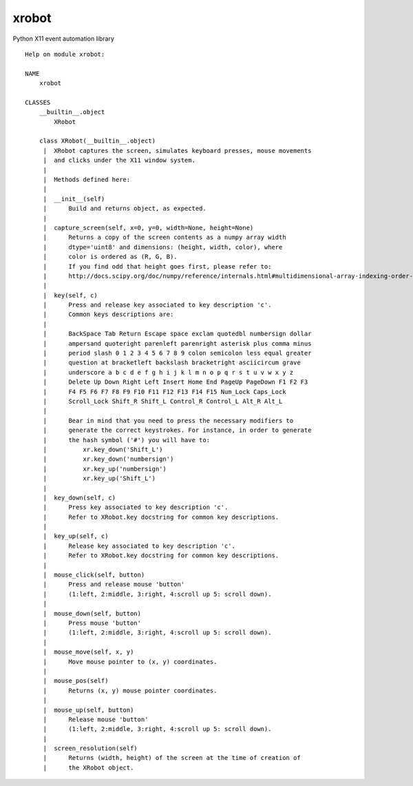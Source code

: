 xrobot
######

Python X11 event automation library

::

    Help on module xrobot:

    NAME
        xrobot

    CLASSES
        __builtin__.object
            XRobot
        
        class XRobot(__builtin__.object)
         |  XRobot captures the screen, simulates keyboard presses, mouse movements 
         |  and clicks under the X11 window system.
         |  
         |  Methods defined here:
         |  
         |  __init__(self)
         |      Build and returns object, as expected.
         |  
         |  capture_screen(self, x=0, y=0, width=None, height=None)
         |      Returns a copy of the screen contents as a numpy array width 
         |      dtype='uint8' and dimensions: (height, width, color), where 
         |      color is ordered as (R, G, B).
         |      If you find odd that height goes first, please refer to:
         |      http://docs.scipy.org/doc/numpy/reference/internals.html#multidimensional-array-indexing-order-issues
         |  
         |  key(self, c)
         |      Press and release key associated to key description 'c'. 
         |      Common keys descriptions are:
         |      
         |      BackSpace Tab Return Escape space exclam quotedbl numbersign dollar
         |      ampersand quoteright parenleft parenright asterisk plus comma minus 
         |      period slash 0 1 2 3 4 5 6 7 8 9 colon semicolon less equal greater 
         |      question at bracketleft backslash bracketright asciicircum grave
         |      underscore a b c d e f g h i j k l m n o p q r s t u v w x y z
         |      Delete Up Down Right Left Insert Home End PageUp PageDown F1 F2 F3 
         |      F4 F5 F6 F7 F8 F9 F10 F11 F12 F13 F14 F15 Num_Lock Caps_Lock 
         |      Scroll_Lock Shift_R Shift_L Control_R Control_L Alt_R Alt_L
         |      
         |      Bear in mind that you need to press the necessary modifiers to
         |      generate the correct keystrokes. For instance, in order to generate
         |      the hash symbol ('#') you will have to: 
         |          xr.key_down('Shift_L')
         |          xr.key_down('numbersign')
         |          xr.key_up('numbersign')
         |          xr.key_up('Shift_L')
         |  
         |  key_down(self, c)
         |      Press key associated to key description 'c'. 
         |      Refer to XRobot.key docstring for common key descriptions.
         |  
         |  key_up(self, c)
         |      Release key associated to key description 'c'.
         |      Refer to XRobot.key docstring for common key descriptions.
         |  
         |  mouse_click(self, button)
         |      Press and release mouse 'button'
         |      (1:left, 2:middle, 3:right, 4:scroll up 5: scroll down).
         |  
         |  mouse_down(self, button)
         |      Press mouse 'button' 
         |      (1:left, 2:middle, 3:right, 4:scroll up 5: scroll down).
         |  
         |  mouse_move(self, x, y)
         |      Move mouse pointer to (x, y) coordinates.
         |  
         |  mouse_pos(self)
         |      Returns (x, y) mouse pointer coordinates.
         |  
         |  mouse_up(self, button)
         |      Release mouse 'button'
         |      (1:left, 2:middle, 3:right, 4:scroll up 5: scroll down).
         |  
         |  screen_resolution(self)
         |      Returns (width, height) of the screen at the time of creation of 
         |      the XRobot object.
